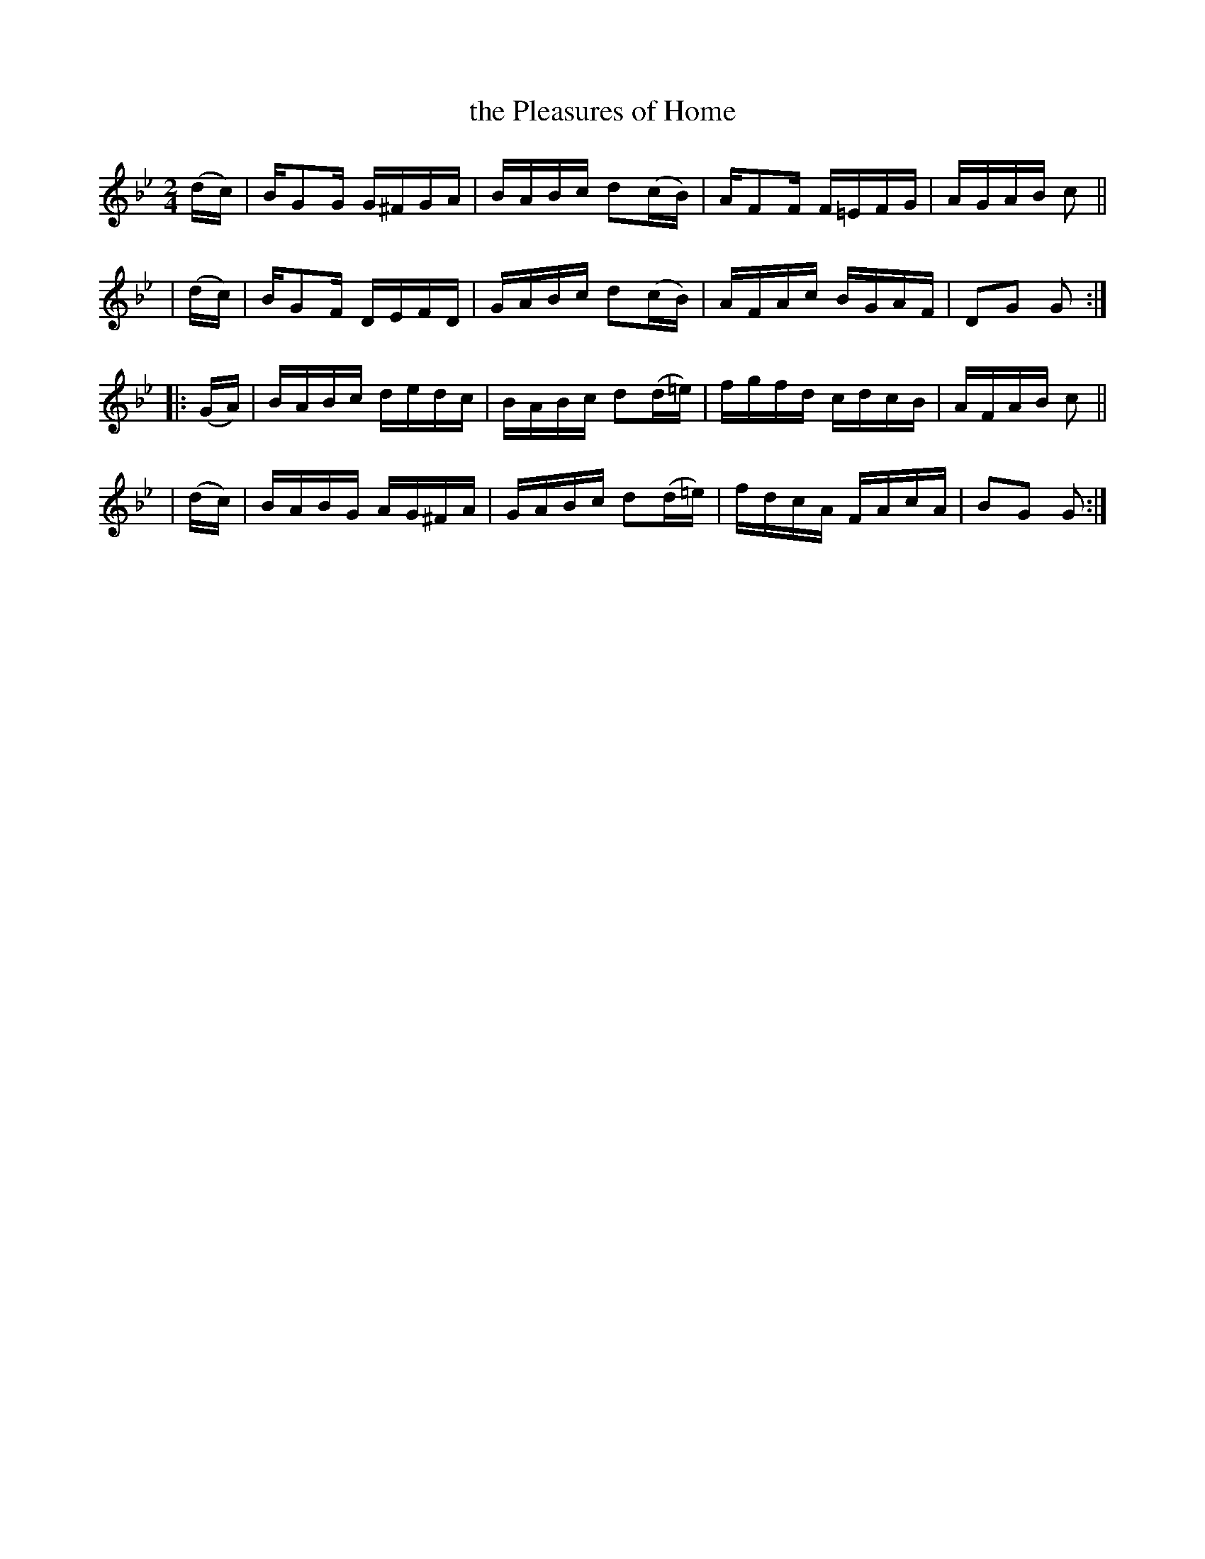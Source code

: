 X: 954
T: the Pleasures of Home
R: hornpipe
%S: s:4 b:16(4+4+4+4)
B: Francis O'Neill: "The Dance Music of Ireland" (1907) #954
Z: Frank Nordberg - http://www.musicaviva.com
F: http://www.musicaviva.com/abc/tunes/ireland/oneill-1001/0954/oneill-1001-0954-1.abc
M: 2/4
L: 1/16
K: Gm
  (dc) | BG2G G^FGA | BABc d2(cB)  | AF2F F=EFG | AGAB c2 ||
| (dc) | BG2F DEFD  | GABc d2(cB)  | AFAc BGAF  | D2G2 G2 :|
|:(GA) | BABc dedc  | BABc d2(d=e) | fgfd cdcB  | AFAB c2 ||
| (dc) | BABG AG^FA | GABc d2(d=e) | fdcA FAcA  | B2G2 G2 :|
